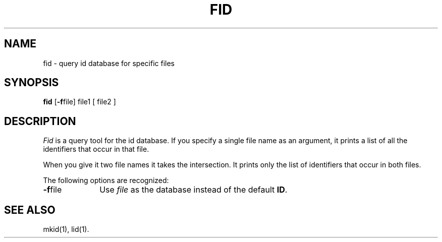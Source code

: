 .TH FID 1
.SH NAME
fid \- query id database for specific files
.SH SYNOPSIS
.B fid
.RB [ \-f \^file]
file1 [ file2 ]
.SH DESCRIPTION
.I Fid
is a query tool for the id database. If you specify a single file
name as an argument, it prints a list of all the identifiers that
occur in that file.
.PP
When you give it two file names it takes the intersection. It prints
only the list of identifiers that occur in both files.
.PP
The following options are recognized:
.TP 10
.BR \-f file\^
Use
.I file\^
as the database instead of the default
.BR ID .
.SH SEE ALSO
mkid(1),
lid(1).
